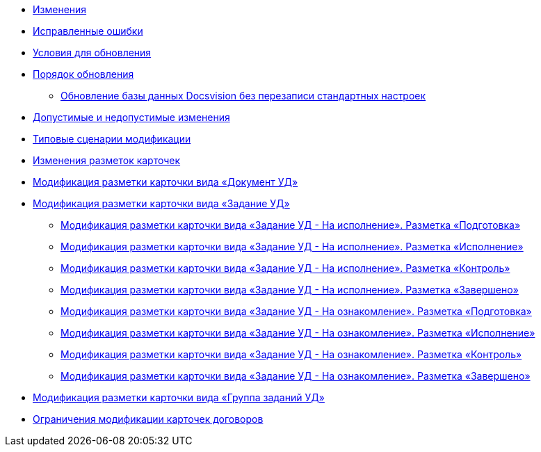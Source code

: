* xref:change-log.adoc[Изменения]
* xref:bugs.adoc[Исправленные ошибки]
* xref:conditions.adoc[Условия для обновления]
* xref:howupdate.adoc[Порядок обновления]
** xref:updatewithsaveconfig.adoc[Обновление базы данных Docsvision без перезаписи стандартных настроек]
* xref:PermittedAndProhibitedChanges.adoc[Допустимые и недопустимые изменения]
* xref:Modifications.adoc[Типовые сценарии модификации]
* xref:CardLayouts.adoc[Изменения разметок карточек]
* xref:CardLayoutsDocument.adoc[Модификация разметки карточки вида «Документ УД»]
* xref:CardLayoutsTask.adoc[Модификация разметки карточки вида «Задание УД»]
** xref:CardLayoutsTaskPerformPreparation.adoc[Модификация разметки карточки вида «Задание УД - На исполнение». Разметка «Подготовка»]
** xref:CardLayoutsTaskPerformPerform.adoc[Модификация разметки карточки вида «Задание УД - На исполнение». Разметка «Исполнение»]
** xref:CardLayoutsTaskPerformControl.adoc[Модификация разметки карточки вида «Задание УД - На исполнение». Разметка «Контроль»]
** xref:CardLayoutsTaskPerformFinished.adoc[Модификация разметки карточки вида «Задание УД - На исполнение». Разметка «Завершено»]
** xref:CardLayoutsTaskAcquaintancePreparation.adoc[Модификация разметки карточки вида «Задание УД - На ознакомление». Разметка «Подготовка»]
** xref:CardLayoutsTaskAcquaintancePerform.adoc[Модификация разметки карточки вида «Задание УД - На ознакомление». Разметка «Исполнение»]
** xref:CardLayoutsTaskAcquaintanceControl.adoc[Модификация разметки карточки вида «Задание УД - На ознакомление». Разметка «Контроль»]
** xref:CardLayoutsTaskAcquaintanceFinished.adoc[Модификация разметки карточки вида «Задание УД - На ознакомление». Разметка «Завершено»]
* xref:CardLayoutsTaskGroup.adoc[Модификация разметки карточки вида «Группа заданий УД»]
* xref:ContractCards.adoc[Ограничения модификации карточек договоров]